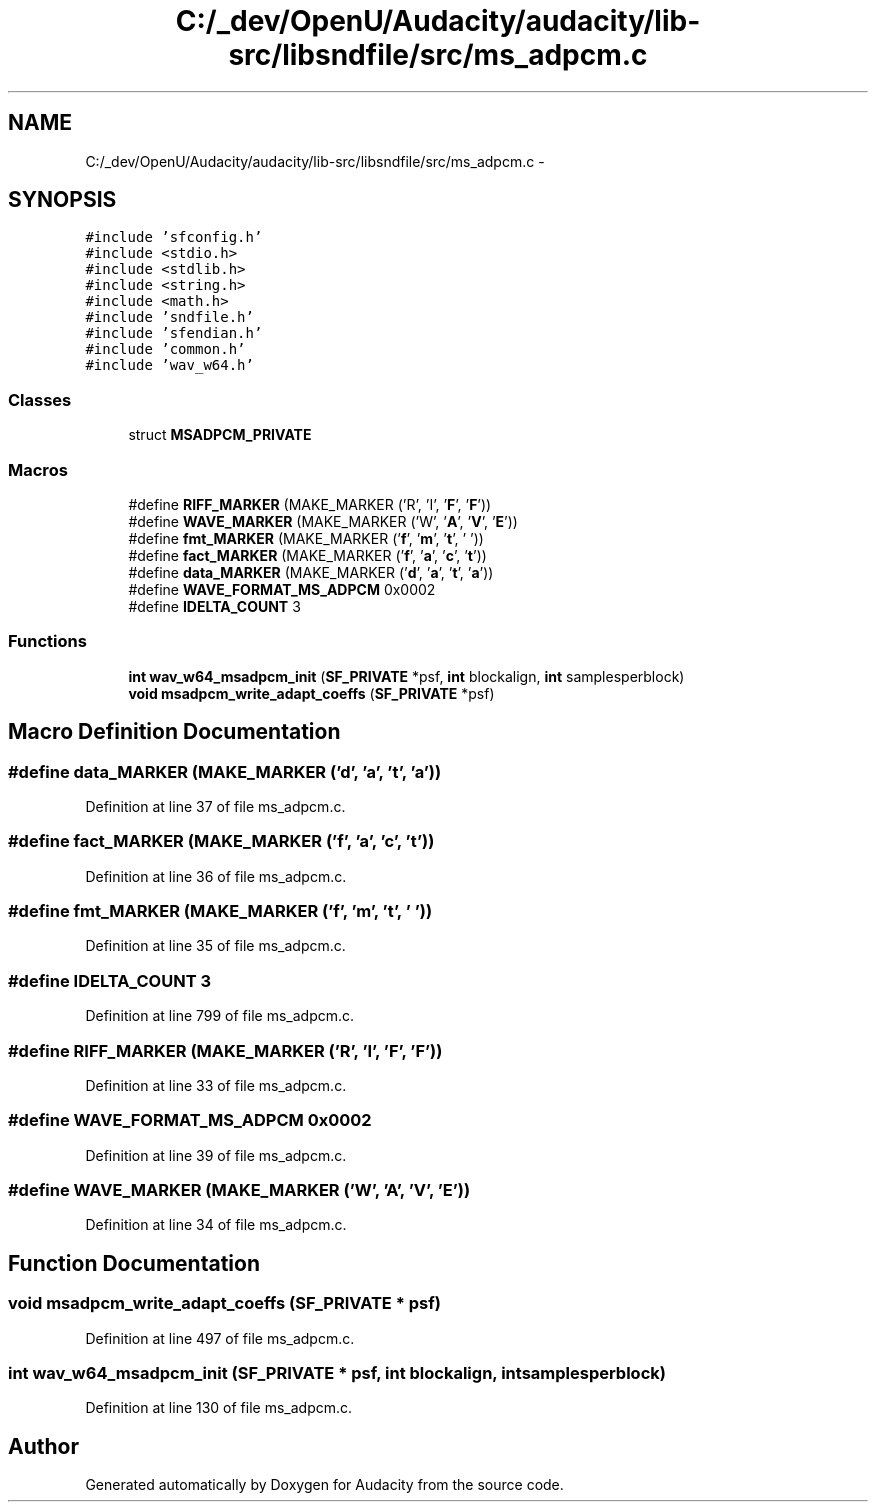 .TH "C:/_dev/OpenU/Audacity/audacity/lib-src/libsndfile/src/ms_adpcm.c" 3 "Thu Apr 28 2016" "Audacity" \" -*- nroff -*-
.ad l
.nh
.SH NAME
C:/_dev/OpenU/Audacity/audacity/lib-src/libsndfile/src/ms_adpcm.c \- 
.SH SYNOPSIS
.br
.PP
\fC#include 'sfconfig\&.h'\fP
.br
\fC#include <stdio\&.h>\fP
.br
\fC#include <stdlib\&.h>\fP
.br
\fC#include <string\&.h>\fP
.br
\fC#include <math\&.h>\fP
.br
\fC#include 'sndfile\&.h'\fP
.br
\fC#include 'sfendian\&.h'\fP
.br
\fC#include 'common\&.h'\fP
.br
\fC#include 'wav_w64\&.h'\fP
.br

.SS "Classes"

.in +1c
.ti -1c
.RI "struct \fBMSADPCM_PRIVATE\fP"
.br
.in -1c
.SS "Macros"

.in +1c
.ti -1c
.RI "#define \fBRIFF_MARKER\fP   (MAKE_MARKER ('R', 'I', '\fBF\fP', '\fBF\fP'))"
.br
.ti -1c
.RI "#define \fBWAVE_MARKER\fP   (MAKE_MARKER ('W', '\fBA\fP', '\fBV\fP', '\fBE\fP'))"
.br
.ti -1c
.RI "#define \fBfmt_MARKER\fP   (MAKE_MARKER ('\fBf\fP', '\fBm\fP', '\fBt\fP', ' '))"
.br
.ti -1c
.RI "#define \fBfact_MARKER\fP   (MAKE_MARKER ('\fBf\fP', '\fBa\fP', '\fBc\fP', '\fBt\fP'))"
.br
.ti -1c
.RI "#define \fBdata_MARKER\fP   (MAKE_MARKER ('\fBd\fP', '\fBa\fP', '\fBt\fP', '\fBa\fP'))"
.br
.ti -1c
.RI "#define \fBWAVE_FORMAT_MS_ADPCM\fP   0x0002"
.br
.ti -1c
.RI "#define \fBIDELTA_COUNT\fP   3"
.br
.in -1c
.SS "Functions"

.in +1c
.ti -1c
.RI "\fBint\fP \fBwav_w64_msadpcm_init\fP (\fBSF_PRIVATE\fP *psf, \fBint\fP blockalign, \fBint\fP samplesperblock)"
.br
.ti -1c
.RI "\fBvoid\fP \fBmsadpcm_write_adapt_coeffs\fP (\fBSF_PRIVATE\fP *psf)"
.br
.in -1c
.SH "Macro Definition Documentation"
.PP 
.SS "#define data_MARKER   (MAKE_MARKER ('\fBd\fP', '\fBa\fP', '\fBt\fP', '\fBa\fP'))"

.PP
Definition at line 37 of file ms_adpcm\&.c\&.
.SS "#define fact_MARKER   (MAKE_MARKER ('\fBf\fP', '\fBa\fP', '\fBc\fP', '\fBt\fP'))"

.PP
Definition at line 36 of file ms_adpcm\&.c\&.
.SS "#define fmt_MARKER   (MAKE_MARKER ('\fBf\fP', '\fBm\fP', '\fBt\fP', ' '))"

.PP
Definition at line 35 of file ms_adpcm\&.c\&.
.SS "#define IDELTA_COUNT   3"

.PP
Definition at line 799 of file ms_adpcm\&.c\&.
.SS "#define RIFF_MARKER   (MAKE_MARKER ('R', 'I', '\fBF\fP', '\fBF\fP'))"

.PP
Definition at line 33 of file ms_adpcm\&.c\&.
.SS "#define WAVE_FORMAT_MS_ADPCM   0x0002"

.PP
Definition at line 39 of file ms_adpcm\&.c\&.
.SS "#define WAVE_MARKER   (MAKE_MARKER ('W', '\fBA\fP', '\fBV\fP', '\fBE\fP'))"

.PP
Definition at line 34 of file ms_adpcm\&.c\&.
.SH "Function Documentation"
.PP 
.SS "\fBvoid\fP msadpcm_write_adapt_coeffs (\fBSF_PRIVATE\fP * psf)"

.PP
Definition at line 497 of file ms_adpcm\&.c\&.
.SS "\fBint\fP wav_w64_msadpcm_init (\fBSF_PRIVATE\fP * psf, \fBint\fP blockalign, \fBint\fP samplesperblock)"

.PP
Definition at line 130 of file ms_adpcm\&.c\&.
.SH "Author"
.PP 
Generated automatically by Doxygen for Audacity from the source code\&.
